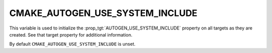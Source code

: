 CMAKE_AUTOGEN_USE_SYSTEM_INCLUDE
--------------------------------

.. versionadded:: 3.27

This variable is used to initialize the :prop_tgt:`AUTOGEN_USE_SYSTEM_INCLUDE`
property on all targets as they are created.  See that target property for
additional information.

By default ``CMAKE_AUTOGEN_USE_SYSTEM_INCLUDE`` is unset.
